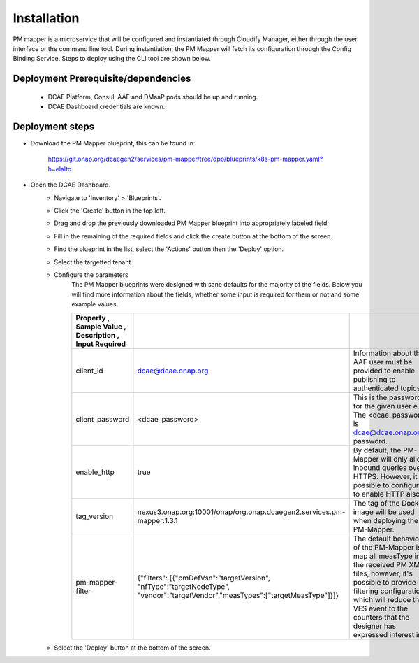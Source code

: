 .. This work is licensed under a Creative Commons Attribution 4.0 International License.
.. http://creativecommons.org/licenses/by/4.0

Installation
============

PM mapper is a microservice that will be configured and instantiated through Cloudify Manager, either through the user
interface or the command line tool. During instantiation, the PM Mapper will fetch its configuration through the Config Binding Service. Steps to deploy using the CLI tool are shown below.

Deployment Prerequisite/dependencies
^^^^^^^^^^^^^^^^^^^^^^^^^^^^^^^^^^^^

    - DCAE Platform, Consul, AAF and DMaaP pods should be up and running.
    - DCAE Dashboard credentials are known.

Deployment steps
^^^^^^^^^^^^^^^^
- Download the PM Mapper blueprint, this can be found in:

        https://git.onap.org/dcaegen2/services/pm-mapper/tree/dpo/blueprints/k8s-pm-mapper.yaml?h=elalto

- Open the DCAE Dashboard.
    - Navigate to 'Inventory' > 'Blueprints'.
    - Click the 'Create' button in the top left.
    - Drag and drop the previously downloaded PM Mapper blueprint into appropriately labeled field.
    - Fill in the remaining of the required fields and click the create button at the bottom of the screen.
    - Find the blueprint in the list, select the 'Actions' button then the 'Deploy' option.
    - Select the targetted tenant.
    - Configure the parameters
         The PM Mapper blueprints were designed with sane defaults for the majority of the fields.
         Below you will find more information about the fields, whether some input is required for them or not and some example values.

         .. csv-table::
            :widths: auto
            :delim: ;
            :header: Property , Sample Value , Description , Input Required

            client_id ; dcae@dcae.onap.org ; Information about the AAF user must be provided to enable publishing to authenticated topics. ; Yes
            client_password ; <dcae_password> ; This is the password for the given user e.g.  The <dcae_password> is dcae@dcae.onap.org's password. ; Yes
            enable_http ; true ; By default, the PM-Mapper will only allow inbound queries over HTTPS. However, it is possible to configure it to enable HTTP also. ; No
            tag_version ; nexus3.onap.org:10001/onap/org.onap.dcaegen2.services.pm-mapper:1.3.1 ; The tag of the Docker image will be used when deploying the PM-Mapper. ; No
            pm-mapper-filter ; {"filters": [{"pmDefVsn":"targetVersion", "nfType":"targetNodeType", "vendor":"targetVendor","measTypes":["targetMeasType"]}]} ; The default behavior of the PM-Mapper is to map all measType in the received PM XML files, however, it's possible to provide filtering configuration which will reduce the VES event to the counters that the designer has expressed interest in. ; No

    - Select the 'Deploy' button at the bottom of the screen.
